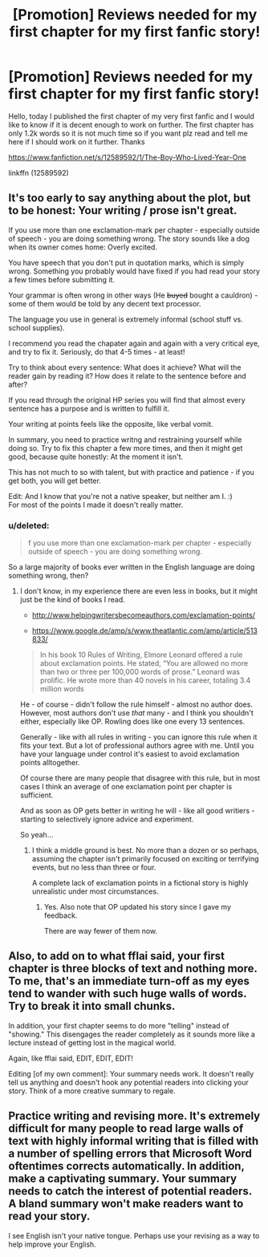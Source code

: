 #+TITLE: [Promotion] Reviews needed for my first chapter for my first fanfic story!

* [Promotion] Reviews needed for my first chapter for my first fanfic story!
:PROPERTIES:
:Author: JustThijs176
:Score: 0
:DateUnix: 1501168452.0
:DateShort: 2017-Jul-27
:FlairText: Promotion
:END:
Hello, today I published the first chapter of my very first fanfic and I would like to know if it is decent enough to work on further. The first chapter has only 1.2k words so it is not much time so if you want plz read and tell me here if I should work on it further. Thanks

[[https://www.fanfiction.net/s/12589592/1/The-Boy-Who-Lived-Year-One]]

linkffn (12589592)


** It's too early to say anything about the plot, but to be honest: Your writing / prose isn't great.

If you use more than one exclamation-mark per chapter - especially outside of speech - you are doing something wrong. The story sounds like a dog when its owner comes home: Overly excited.

You have speech that you don't put in quotation marks, which is simply wrong. Something you probably would have fixed if you had read your story a few times before submitting it.

Your grammar is often wrong in other ways (He +buyed+ bought a cauldron) - some of them would be told by any decent text processor.

The language you use in general is extremely informal (school stuff vs. school supplies).

I recommend you read the chapater again and again with a very critical eye, and try to fix it. Seriously, do that 4-5 times - at least!

Try to think about every sentence: What does it achieve? What will the reader gain by reading it? How does it relate to the sentence before and after?

If you read through the original HP series you will find that almost every sentence has a purpose and is written to fulfill it.

Your writing at points feels like the opposite, like verbal vomit.

In summary, you need to practice writng and restraining yourself while doing so. Try to fix this chapter a few more times, and then it might get good, because quite honestly: At the moment it isn't.

This has not much to so with talent, but with practice and patience - if you get both, you will get better.

Edit: And I know that you're not a native speaker, but neither am I. :)\\
For most of the points I made it doesn't really matter.
:PROPERTIES:
:Author: fflai
:Score: 7
:DateUnix: 1501170597.0
:DateShort: 2017-Jul-27
:END:

*** u/deleted:
#+begin_quote
  f you use more than one exclamation-mark per chapter - especially outside of speech - you are doing something wrong.
#+end_quote

So a large majority of books ever written in the English language are doing something wrong, then?
:PROPERTIES:
:Score: 2
:DateUnix: 1501209298.0
:DateShort: 2017-Jul-28
:END:

**** I don't know, in my experience there are even less in books, but it might just be the kind of books I read.

- [[http://www.helpingwritersbecomeauthors.com/exclamation-points/]]

- [[https://www.google.de/amp/s/www.theatlantic.com/amp/article/513833/]]

#+begin_quote
  In his book 10 Rules of Writing, Elmore Leonard offered a rule about exclamation points. He stated, “You are allowed no more than two or three per 100,000 words of prose.” Leonard was prolific. He wrote more than 40 novels in his career, totaling 3.4 million words
#+end_quote

He - of course - didn't follow the rule himself - almost no author does. However, most authors don't use /that/ many - and I think you shouldn't either, especially like OP. Rowling does like one every 13 sentences.

Generally - like with all rules in writing - you can ignore this rule when it fits your text. But a lot of professional authors agree with me. Until you have your language under control it's easiest to avoid exclamation points alltogether.

Of course there are many people that disagree with this rule, but in most cases I think an average of one exclamation point per chapter is sufficient.

And as soon as OP gets better in writing he will - like all good writiers - starting to selectively ignore advice and experiment.

So yeah...
:PROPERTIES:
:Author: fflai
:Score: 2
:DateUnix: 1501210670.0
:DateShort: 2017-Jul-28
:END:

***** I think a middle ground is best. No more than a dozen or so perhaps, assuming the chapter isn't primarily focused on exciting or terrifying events, but no less than three or four.

A complete lack of exclamation points in a fictional story is highly unrealistic under most circumstances.
:PROPERTIES:
:Score: 2
:DateUnix: 1501210820.0
:DateShort: 2017-Jul-28
:END:

****** Yes. Also note that OP updated his story since I gave my feedback.

There are way fewer of them now.
:PROPERTIES:
:Author: fflai
:Score: 2
:DateUnix: 1501211222.0
:DateShort: 2017-Jul-28
:END:


** Also, to add on to what fflai said, your first chapter is three blocks of text and nothing more. To me, that's an immediate turn-off as my eyes tend to wander with such huge walls of words. Try to break it into small chunks.

In addition, your first chapter seems to do more "telling" instead of "showing." This disengages the reader completely as it sounds more like a lecture instead of getting lost in the magical world.

Again, like fflai said, EDIT, EDIT, EDIT!

Editing [of my own comment]: Your summary needs work. It doesn't really tell us anything and doesn't hook any potential readers into clicking your story. Think of a more creative summary to regale.
:PROPERTIES:
:Author: emong757
:Score: 3
:DateUnix: 1501176572.0
:DateShort: 2017-Jul-27
:END:


** Practice writing and revising more. It's extremely difficult for many people to read large walls of text with highly informal writing that is filled with a number of spelling errors that Microsoft Word oftentimes corrects automatically. In addition, make a captivating summary. Your summary needs to catch the interest of potential readers. A bland summary won't make readers want to read your story.

I see English isn't your native tongue. Perhaps use your revising as a way to help improve your English.
:PROPERTIES:
:Score: 1
:DateUnix: 1501209234.0
:DateShort: 2017-Jul-28
:END:
